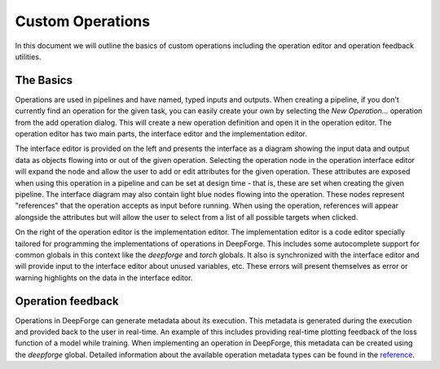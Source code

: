 Custom Operations
=================

In this document we will outline the basics of custom operations including the operation editor and operation feedback utilities.

The Basics
----------
Operations are used in pipelines and have named, typed inputs and outputs. When creating a pipeline, if you don't currently find an operation for the given task, you can easily create your own by selecting the `New Operation...` operation from the add operation dialog. This will create a new operation definition and open it in the operation editor. The operation editor has two main parts, the interface editor and the implementation editor.

The interface editor is provided on the left and presents the interface as a diagram showing the input data and output data as objects flowing into or out of the given operation. Selecting the operation node in the operation interface editor will expand the node and allow the user to add or edit attributes for the given operation. These attributes are exposed when using this operation in a pipeline and can be set at design time - that is, these are set when creating the given pipeline. The interface diagram may also contain light blue nodes flowing into the operation. These nodes represent "references" that the operation accepts as input before running. When using the operation, references will appear alongside the attributes but will allow the user to select from a list of all possible targets when clicked.

On the right of the operation editor is the implementation editor. The implementation editor is a code editor specially tailored for programming the implementations of operations in DeepForge. This includes some autocomplete support for common globals in this context like the `deepforge` and `torch` globals. It also is synchronized with the interface editor and will provide input to the interface editor about unused variables, etc. These errors will present themselves as error or warning highlights on the data in the interface editor.

Operation feedback
------------------
Operations in DeepForge can generate metadata about its execution. This metadata is generated during the execution and provided back to the user in real-time. An example of this includes providing real-time plotting feedback of the loss function of a model while training. When implementing an operation in DeepForge, this metadata can be created using the `deepforge` global. Detailed information about the available operation metadata types can be found in the `reference <reference/feedback_mechanisms.rst>`_.
